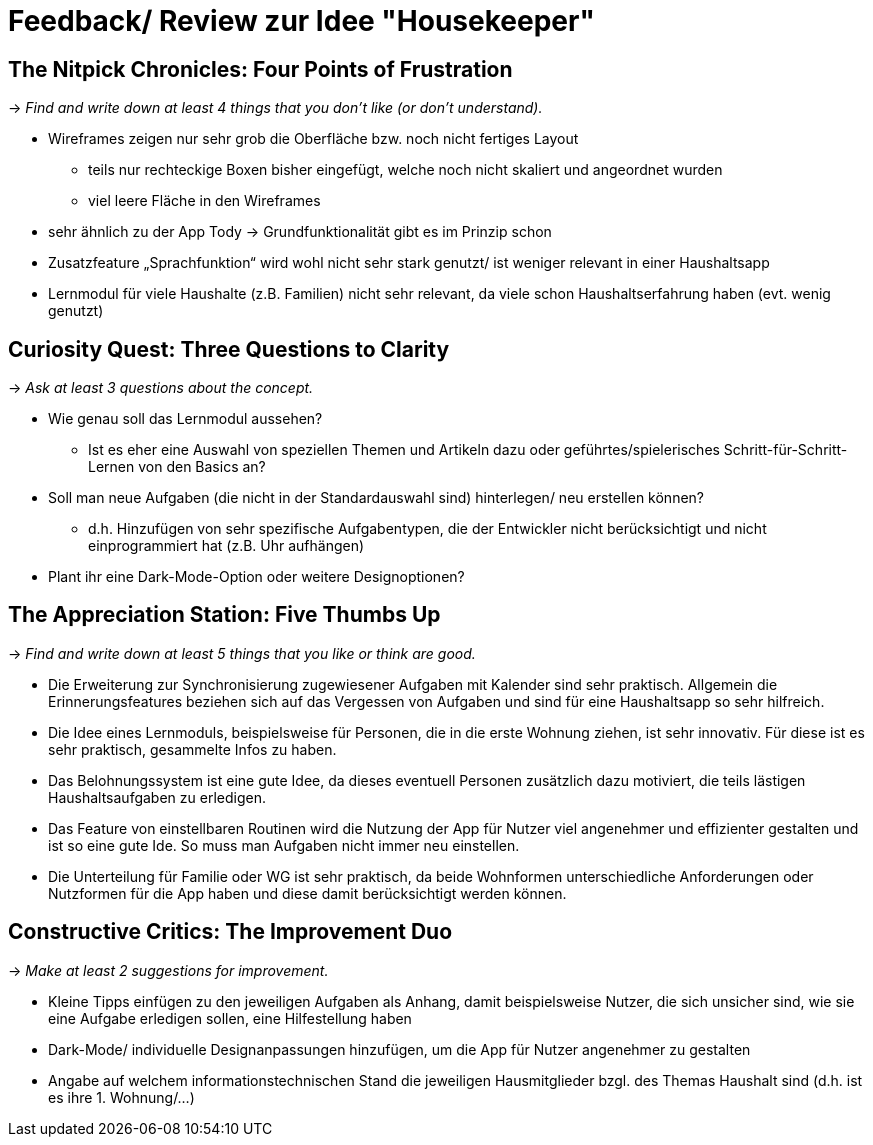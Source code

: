 = Feedback/ Review zur Idee "Housekeeper"

== The Nitpick Chronicles: Four Points of Frustration
-> _Find and write down at least 4 things that you don't like (or don't understand)._

* Wireframes zeigen nur sehr grob die Oberfläche bzw. noch nicht fertiges Layout 
** teils nur rechteckige Boxen bisher eingefügt, welche noch nicht skaliert und angeordnet wurden 
** viel leere Fläche in den Wireframes
* sehr ähnlich zu der App Tody -> Grundfunktionalität gibt es im Prinzip schon
* Zusatzfeature „Sprachfunktion“ wird wohl nicht sehr stark genutzt/ ist weniger relevant in einer Haushaltsapp
* Lernmodul für viele Haushalte (z.B. Familien) nicht sehr relevant, da viele schon Haushaltserfahrung haben (evt. wenig genutzt)

== Curiosity Quest: Three Questions to Clarity
-> _Ask at least 3 questions about the concept._

* Wie genau soll das Lernmodul aussehen?
** Ist es eher eine Auswahl von speziellen Themen und Artikeln dazu oder geführtes/spielerisches Schritt-für-Schritt-Lernen von den Basics an?
* Soll man neue Aufgaben (die nicht in der Standardauswahl sind) hinterlegen/ neu erstellen können? 
** d.h. Hinzufügen von sehr spezifische Aufgabentypen, die der Entwickler nicht berücksichtigt und nicht einprogrammiert hat (z.B. Uhr aufhängen)
* Plant ihr eine Dark-Mode-Option oder weitere Designoptionen?

== The Appreciation Station: Five Thumbs Up
-> _Find and write down at least 5 things that you like or think are good._

* Die Erweiterung zur Synchronisierung zugewiesener Aufgaben mit Kalender sind sehr praktisch. Allgemein die Erinnerungsfeatures beziehen sich auf das Vergessen von Aufgaben und sind für eine Haushaltsapp so sehr hilfreich.
* Die Idee eines Lernmoduls, beispielsweise für Personen, die in die erste Wohnung ziehen, ist sehr innovativ. Für diese ist es sehr praktisch, gesammelte Infos zu haben.
* Das Belohnungssystem ist eine gute Idee, da dieses eventuell Personen zusätzlich dazu motiviert, die teils lästigen Haushaltsaufgaben zu erledigen.
* Das Feature von einstellbaren Routinen wird die Nutzung der App für Nutzer viel angenehmer und effizienter gestalten und ist so eine gute Ide. So muss man Aufgaben nicht immer neu einstellen.
* Die Unterteilung für Familie oder WG ist sehr praktisch, da beide Wohnformen unterschiedliche Anforderungen oder Nutzformen für die App haben und diese damit berücksichtigt werden können.

== Constructive Critics: The Improvement Duo
-> _Make at least 2 suggestions for improvement._

* Kleine Tipps einfügen zu den jeweiligen Aufgaben als Anhang, damit beispielsweise Nutzer, die sich unsicher sind, wie sie eine Aufgabe erledigen sollen, eine Hilfestellung haben
* Dark-Mode/ individuelle Designanpassungen hinzufügen, um die App für Nutzer angenehmer zu gestalten
* Angabe auf welchem informationstechnischen Stand die jeweiligen Hausmitglieder bzgl. des Themas Haushalt sind (d.h. ist es ihre 1. Wohnung/…)